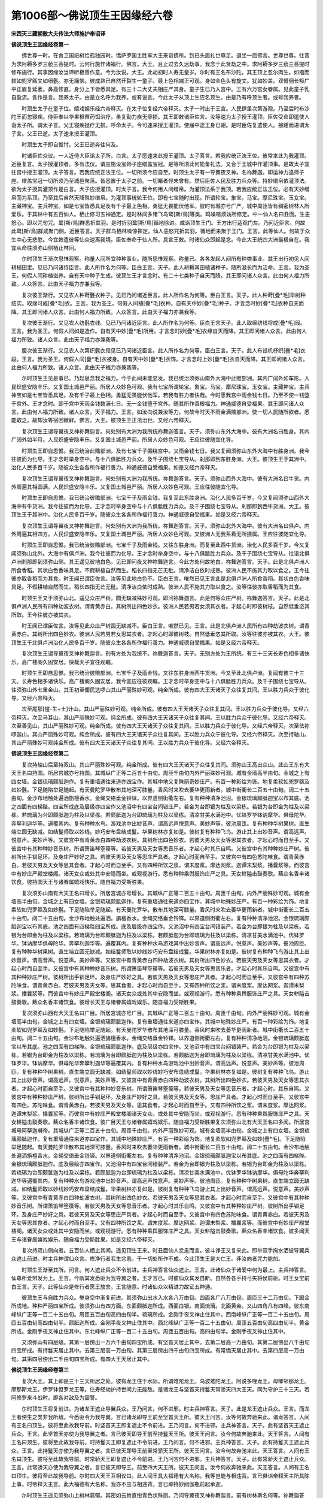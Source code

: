 第1006部～佛说顶生王因缘经六卷
==================================

**宋西天三藏朝散大夫传法大师施护奉诏译**

**佛说顶生王因缘经卷第一**


　　佛世尊一时。在舍卫国祇树给孤独园时。憍萨罗国主胜军大王来诣佛所。到已头面礼世尊足。退坐一面佛言。世尊世尊。往昔为求阿耨多罗三藐三菩提时。云何行施作诸福行。佛言。大王。且止过去久远劫事。我念于此贤劫之中。求阿耨多罗三藐三菩提时修布施行。其事因缘汝当谛听极善作意。今为汝说。大王。此劫初时人寿无量岁。尔时有王名布沙陀。其王顶上忽尔肉生。如疱而软如兜罗緜又如细氎。亦无痛恼。彼成熟已自然开裂生一童子。最上色相端正可观。身如金色头有旋文。犹如妙盖。双臂佣长额广平正眉复延袤。鼻高修直。身分上下皆悉具足。有三十二大丈夫相庄严其身。童子生已乃入宫中。王有六万宫女眷属。见此童子乳自盈流。各作是言。我养太子。由是立名呼为我养。或有说言。今此太子从顶上生应名顶生。由是乃有呼顶生者。或号我养者。

　　时顶生太子在童子位。嬉戏娱乐经六帝释灭。在太子位复经六帝释灭。太子一时出于王宫。人民肆里次第游观。乃至后时布沙陀王而忽寝疾。侍臣奉以华果根苗药饵治疗。虽复勤力疾无瘳损。其王即敕诸臣佐言。汝等速为太子授王灌顶。臣佐受命即遣使人诣太子所。谓太子言。父王寝疾拯疗无损。呼命太子。今可速来授王灌顶。使届中途王身已谢。是时臣佐复遣使人。接踵而进谓太子言。父王已逝。太子速来授王灌顶。

　　时顶生太子即自惟忖。父王已逝奔往何及。

　　时诸臣佐众议。一人近侍大臣诣太子所。白言。太子愿速来此授王灌顶。太子答言。若我应统正法王位。彼常来此为我灌顶。近臣复言。太子授灌顶者。多有法仪。谓应施设宝师子座缯盖宝冠。是等所须此何能备礼法。又合于王城中作灌顶事。是故太子宜往宫中授王灌顶。太子答言。若我应统正法王位。一切所须今应自至。时顶生太子有一导翼夜叉神。名祢舞迦。即运神力追师子座。缯盖宝冠一切所须乃至城邑聚落。皆悉置于太子之前。一切睹者怪未曾有。然后臣佐人民及胜力兵众等。持妙缯帛依灌顶法。欲为太子授其灌顶作是白言。大子应授灌顶。时太子言。我今何用人间缯帛。为灌顶法系于我顶。若我应统正法王位。必有天妙缯帛而为系顶。乃至其后自然天降殊妙缯帛。为灌顶事统轮王位。即有七宝随时出现。所谓轮宝。象宝。马宝。摩尼珠宝。玉女宝。主藏神宝。主兵神宝。如是七宝皆悉具足及有千子最上色相。勇猛无畏能伏他军。彼时有城亦号广严。城中周匝皆有稠密树林人所爱乐。于其林中有五百仙人。栖止修习五神通定。是时林间多诸飞鸟鹭[斯/鳥]等类。鸣噪喧烦妨所修定。中一仙人名曰丑面。生恚怒心。即以咒句咒。鹭[斯/鳥]群悉折其羽。是时折羽鹭[斯/鳥]循地徐进。咸诣顶生王门。王方出行适观门左。乃问近臣言。何故此鹭[斯/鳥]群咸聚门侧。近臣答言。天子群鸟栖林噪惊禅定。仙人恚怒咒折其羽。循地而来聚于王门。王言。此等仙人。何故于众生中心无悲愍。今宜敕遣彼等仙众速离我境。臣佐奉命于仙人所。具宣王敕。时诸仙众即起是念。今此大王统四大洲最极自在。我宜从命往须弥山侧栖止林间。

　　尔时顶生王渐次思惟观察。称量人间所宜种种事业。随所思惟观察。称量已。各各发起人间所有种类事业。其王出行初见人间耕植田里。见已乃问诸侍臣言。此人所作名为何等。臣白王言。天子。此人耕耨其田植诸种子。随所滋长而为活命。王言。我为圣王。何假人间耕植滋养。自有天中种子生成。彼顶生王才言念时。有二十七类种子自天而降。其王即问诸人众言。此由何人福力所致。人众答言。此由天子福力亦兼我等。

　　复次彼王渐行。又见农人种莳氎衣种子。见已乃问诸近臣言。此人所作名为何等。臣白王言。天子。此人种莳[疊*毛]华树种结实。取绵可成[疊*毛]衣。王言。我为圣王。何假人间植[疊*毛]衣种。自有天中妙[疊*毛]种子。才言念时妙[疊*毛]衣种自天而降。其王即问诸人众言。此由何人福力所致。人众答言。此由天子福力亦兼我等。

　　复次彼王渐行。又见农人纺氎衣线。见已乃问诸近臣言。此人所作名为何等。臣白王言天子。此人取绵纺线将成[疊*毛]叚。王言。我为圣王。何假人间如是造作。自有天中妙[疊*毛]所用。才言念时妙[疊*毛]衣缘自天而降。其王即问诸人众言。此由何人福力所致。诸人众言。此由天子福力亦兼我等。

　　腹次彼王渐行。又见农人次第织氎衣段见已乃问诸近臣言。此人所作名为何等。臣白王言。天子。此人布设机杼织[疊*毛]衣段。王言。我为圣王。何假人间[疊*毛]衣被身。自有天中妙[疊*毛]衣饰。才言念时上妙[疊*毛]衣自天而降。其王即问诸人众言。此由何人福力所致。诸人众言。此由天子福力亦兼我等。

　　尔时顶生王见是事已。乃起思念我之福力。今于此间未能显发。我已统治须弥山南外大海中此赡部洲。其内广阔外如车形。人民炽盛安隐丰乐。又复国土城邑严丽。所居人众妙色可观。我有七宝所谓轮宝。象宝。马宝。摩尼珠宝。玉女宝。主藏神宝。主兵神宝如是七宝皆悉具足。及有千子最上色相。勇猛无畏能伏他军。若我有胜力者快哉。今时愿我宫中雨金钱七日。乃至不使一钱堕于宫外。王才念时。即于宫中天雨金钱数满七日。无一金钱堕于宫外。随其所作善根福力。神通威德自受福果。其王即问诸人众言。此由何人福力所致。诸人众言。天子福力。王言。如汝向说兼汝等力。何故今时天不雨金满赡部洲。使一切人民随所欲者。悉能取之。故知汝等宿因微鲜。佛言。大王。彼顶生王正法治世。又经六帝释灭。

　　复次顶生王谓导翼夜叉神祢舞迦言。何处别有大洲为我所统祢舞迦答言。天子。须弥山东外大海中。彼有大洲名曰胜身。其内广阔外如半月。人民炽盛安隐丰乐。又复国土城邑严丽。所居人众妙色可观。王应往彼随宜化导。

　　时顶生王即自思惟。我已统治此赡部洲。及有七宝千子围绕宫中。又雨金钱七日。我又复闻须弥山东外大海中有胜身洲。我今往彼而为化导。王才念时举身空中。与十八俱胝胜力兵众。及千子围绕七宝导从。刹那即到东胜身洲。大王。彼顶生王于其洲中。治化人民多百千岁。随彼众生各各所作福行善力。神通威德自受福果。如是又经六帝释灭。

　　复次顶生王谓导翼夜叉神祢舞迦言。何处别有大洲为我所统。祢舞迦答言。天子。须弥山西外大海中。彼有大洲名曰牛货。内外周遍其相圆满。人民炽盛安隐丰乐。又复国土城邑严丽。所居人众妙色可观。王应往彼随宜化导。

　　时顶生王即自思惟。我已统治彼赡部洲。七宝千子及雨金钱。我复至此东胜身洲。治化人民多百千岁。今又复闻须弥山西外大海中有牛货洲。我今往彼而为化导。王才念时举身空中与十八俱胝胜力兵众。及千子围绕七宝导从。刹那即到西牛货洲。大王。彼顶生王于其洲中。治化人民多百千岁。随彼众生各各所作福行善力。神通威德自受福果。如是又经六帝释灭。

　　复次顶生王谓导翼夜叉神祢舞迦言。何处别有大洲为我所统。祢舞迦答言。天子。须弥山北外大海中。彼有大洲名曰俱卢。内外周遍其相四方。人民炽盛安隐丰乐。又复国土城邑严丽。所居人众妙色可观。又彼洲人无我系着无所摄属。王应往彼随宜化导。

　　时顶生王即自思惟。我已统治彼赡部洲。七宝千子及雨金钱。又往东胜身洲。而复至此西牛货洲。治化人民多百千岁。今又复闻须弥山北外。大海中有俱卢洲。我今往彼而为化导。王才念时举身空中。与十八俱胝胜力兵众。及千子围绕七宝导从。往诣北俱卢洲刹那即到须弥山侧。其王遥见彼地白色。见已即问夜叉神祢舞迦言。今此方处何故地白。祢舞迦答言。天子。此是北俱卢洲人所食香稻。其状白色香味具足。不假耕植自然而生。稻长四指无芒无秕。清净洁白依时成熟。彼洲人民不施其力取以食之。王今往彼亦取香稻而为其食。时王闻已谓臣佐言。汝等见此地白色不。臣白王言。唯然已见王言此是北俱卢洲人所食香稻。其状白色香味具足。不假耕植自然而生。稻长四指无芒无秕。清净洁白依时成熟。彼洲人民不施其力取以食之。汝等往彼亦取香稻而为其食。

　　时顶生王又于须弥山北。遥见众庄严树。圆无缺减殊妙可观。即问祢舞迦言。此是何等众庄严树。祢舞迦答言。天子。此是北俱卢洲人民所有四种劫波衣树。谓青黄赤白。其树所出四色妙衣。彼洲人民若男若女须其衣者。才起心时即彼树枝。自然低垂恣其所取。王今往彼亦被其衣。

　　时王闻已谓臣佐言。汝等见此众庄严树圆无缺减不。臣白王言。唯然已见。王言。此是北俱卢洲人民所有四种劫波衣树。谓青黄赤白。其树所出四色妙衣。彼洲人民若男若女思其衣者。才起心时即彼树枝。自然低垂恣其所取。汝等往彼亦被其衣。大王。彼顶生王于北俱卢洲治化人民多百千岁。随彼众生各各所作福行善力。神通威德自受福果。如是又经六帝释灭。

　　复次顶生王谓导翼夜叉神祢舞迦言。别有方处为我统不。祢舞迦答言。天子。无别方处为王所统。有三十三天长寿色相多诸快乐。高广楼阁久固安居。快哉天子宜往观瞩。

　　时顶生王即自思惟。我已统治彼赡部洲。七宝千子及雨金钱。又往东胜身洲西牛货洲。今又至此北俱卢洲。复闻有彼三十三天。长寿色相多诸快乐。高广楼阁久固安居。我今宜应往彼观瞩。王才念时举身空中与十八俱胝胜力兵众。及千子围绕七宝导从。往须弥山外七重金山。其王初至儞民达啰山其山严丽殊妙可观。纯金所成。彼有四大王天诸天子众往复其间。王以胜力兵众于彼化导。又经六帝释灭。

　　次至尾那[惺-生+土]计山。其山严丽殊妙可观。纯金所成。彼有四大王天诸天子众往复其间。王以胜力兵众于彼化导。又经六帝释灭。次至马耳山。其山严丽殊妙可观。纯金所成。彼有四大王天诸天子众往复其间。王以胜力兵众于彼化导。又经六帝释灭。次至善见山。其山严丽殊妙可观。纯金所成。彼有四大王天诸天子众往复其间。王以胜力兵众于彼化导。又经六帝释灭。次至佉祢啰迦山。其山严丽殊妙可观。纯金所成。彼有四大王天诸天子众往复其间。王以胜力兵众于彼化导。又经六帝释灭。次至持轴山。其山严丽殊妙可观纯金所成。彼有四大王天诸天子众往复其间。王以胜力兵众于彼化导。又经六帝释灭。

**佛说顶生王因缘经卷第二**


　　复次持轴山后至持双山。其山严丽殊妙可观。纯金所成。彼有四大王天诸天子众往复其间。须弥山王高出众山。此山王东有大天王名曰持国。所居宫城亦号持国。其城纵广正等二百五十由旬。周匝千由旬内外严丽殊妙可观。城有金墙高半由旬。金城之上有四女墙。金银琉璃颇胝迦作。复有重墙通往来道亦四宝作。其城中地又复殊丽奇妙庄严。有百一种彩绘为饰。地复柔软如兜罗緜及如妙氎。下足随陷举足随起。有天曼陀罗华散布其地深可膝量。香风时来吹去萎华更雨新者。城中街衢长二百五十由旬。阔二十五由旬。金沙布地触处遍洒旃檀香水。金绳交络垂金铃铎。以界道侧街衢左右。复有种种清净池沼。金银琉璃颇胝迦宝以布其底。池之四面有四梯陛。四宝所成底及层级亦四宝作又池沼中有四宝台间错庄严。若金为台即银为柱及以梁栋。若银为台即金为柱及以梁栋。若琉璃为台即颇胝迦为柱及以梁栋。若颇胝迦为台即琉璃为柱及以梁栋。清凉甘美水满池中。优钵罗华钵讷摩华。俱母陀华。奔拏利迦华等。遍覆其内。复有种种水鸟。游戏池中出妙音声。谓高远声悦意声。美妙声等。彼池周匝。复有种种华树果树。直生端立圆无缺减。如结鬘师取以妙线。妙巧安布盘结成鬘。华果树林亦复如是。彼树复有种种飞鸟。游止其上出妙音声。谓高远声。悦意声。美妙声等。又彼宫中有青黄赤白四种劫波衣树。其树所出四色妙衣。若彼天男及天女等思其衣者。才起心时而自至手。又彼宫中有其种种妙音乐树。所谓箫笛琴箜篌等。若彼天男及天女等思音乐者。才起心时其乐自鸣。又彼宫中有其种种妙庄严树。彼树所出手钏足环。及身庄严妙好之具。若彼天男及天女等思庄严具者。才起心时而自至手。又彼宫中有四色苏陀味食。谓青黄赤白。若彼天男及天女等思其食者。才起心时而自至手。又有四种所饮之浆。谓末度浆。摩达网浆。迦谭末梨浆。播曩浆等。而彼宫中有妙庄严殿堂楼阁。诸天女众或处其中安隐而坐。或观视游行。悉有种种乘舆服饰庄严之具。天女軿隘击鼓奏歌。爇众名香丰诸饮食。彼持国天王与诸眷属嬉戏快乐。随自福力受斯胜果。

　　复次须弥山南有大天王名曰增长。所居宫城亦号增长。其城纵广正等二百五十由旬。周匝千由旬。内外严丽殊妙可观。城有金墙高半由旬。金城之上有四女墙。金银琉璃颇胝迦作。复有重墙通往来道亦四宝作。其城中地殊妙庄严。有百一种彩绘为饰。地复柔软如兜罗緜及如妙氎。下足随陷举足随起。有天曼陀罗华。散布其地深可膝量。香风时来吹去萎华更雨新者。城中街衢长二百五十由旬。阔二十五由旬。金沙布地触处遍洒。旃檀香水。金绳交络垂金铃铎。以界道侧街衢左右。复有种种清净池沼。金银琉璃颇胝迦宝以布其底。池之四面有四梯陛四宝所成。底及层级亦四宝作。又池沼中有四宝台间错装严。若金为台即银为柱及以梁栋。若银为台即金为柱及以梁栋。若琉璃为台即颇胝迦为柱及以梁栋。若颇胝迦为台即琉璃为柱及以梁栋。清凉甘美水满池中。优钵罗华。钵讷摩华俱母陀华。奔拏利迦华等。遍覆其内。复有种种水鸟游戏其中出妙音声。谓高远声。悦意声。美妙声等。彼池周匝。复有种种华树果树。直生端立圆无缺减。如结鬘师取以妙线妙巧安布盘结成鬘。华果树林亦复如是。彼树复有种种飞鸟游止其上出妙音声。谓高音声。悦意声。美妙声等。又彼宫中有青黄赤白四种劫波衣树。其树所出四色妙衣。若彼天男及天女等思其衣者。才起心时而自至手。又彼宫中有其种种妙音乐树。所谓箫笛琴箜篌等。若彼天男及天女等思音乐者。才起心时其乐自鸣。又彼宫中有其种种妙庄严树。彼树所出手钏足环。及身庄严妙好之具。若彼天男及天女等思庄严具者。才起心时而自至手。又彼宫中有四种苏陀味食。谓青黄赤白。若彼天男及天女等。思其食者。才起心时而自至手。又有四种所饮之浆。谓末度浆。摩达网浆。迦谭末梨浆。播曩浆等。而彼宫中有妙庄严殿堂楼阁。诸天女众或处其中安隐而坐。或观视游行。悉有种种乘舆服饰庄严之具。天女軿隘击鼓奏歌。爇众名香丰诸饮食。彼增长天王与诸眷属嬉戏娱乐。随自福力受斯胜果。

　　复次须弥山西有大天王名曰广目。所居宫城亦号广目。其城纵广正等二百五十由旬。周匝千由旬。内外严丽殊妙可观。城有金墙高半由旬。金城之上有四女墙。金银琉璃颇胝迦作。复有重墙通往来道亦四宝作。其城中地殊妙庄严。有百一种彩绘为饰。地复柔软如兜罗緜及如妙氎。下足随陷举足随起。有天曼陀罗华散布其地深可膝量。香风时来吹去萎华更雨新者。城中街衢长二百五十由旬。阔二十五由旬。金沙布地触处遍洒旃檀香水。金绳交络垂金铃铎。以界道侧街衢左右。复有种种清净地沼。金银琉璃颇胝迦宝以布其底。池之四面有四梯陛。金银琉璃颇胝迦作。底及层级亦四宝作。又池沼中有四宝台间错装严。若金为台即银为柱及以梁栋。若银为台即金为柱及以梁栋。若琉璃为台即颇胝迦为柱及以梁栋。若颇胝迦为台即琉璃为柱及以梁栋。清凉甘美水满池中。优钵罗华。钵讷摩华。俱母陀华奔拏利迦华等遍覆其内。复有种种水鸟游戏池中出妙音声。谓高远声。悦意声。美妙声等。彼池周匝。复有种种华树果树。直生端立圆无缺减。如结鬘师取以妙线妙巧安布盘结成鬘。华果树林亦复如是。彼树复有种种飞鸟。游止其上出妙音声。谓高远声。悦意声。美妙声等。又彼宫中有青黄赤白四种劫波衣树。其树所出四色妙衣。若彼天男及天女等思其衣者。才起心时而自至手。又彼宫中有其种种妙音乐树。所谓箫笛琴箜篌等。若彼天男及天女等思音乐者。才起心时。其乐自鸣。又彼宫中有种种妙庄严树。彼树所出手钏足环。及身庄严妙好之具。若彼天男及天女等。思庄严具者。才起心时而自至手。又彼宫中有四色。苏陀味食。谓青黄赤白。若彼天男及天女等。思其食者。才起心时而自至手。又有四种所饮之浆。谓末度浆。摩达网浆。迦谭末梨浆。播曩浆等。而彼宫中有妙庄严殿堂楼阁诸天女众。或处其中安隐而坐。或观视游行。悉有种种乘舆服饰庄严之具。天女軿隘击鼓奏歌。爇众名香丰诸饮食。彼广目天王与诸眷属嬉戏娱乐。随自福力受斯胜果复次须弥山北有大天王名曰多闻。所居宫城号阿拏迦嚩帝。其城纵广正等二百五十由旬。周匝千由旬。内外严丽殊妙可观。城有金墙高半由旬。金城之上有四女墙。金银琉璃颇胝迦作。复有重墙通往来道亦四宝作。其城中地殊妙庄严。有百一种彩绘为饰。地复柔软如兜罗緜及如妙[疊*毛]。下足随陷举足随起。有天曼陀罗华散布其地深可膝量。香风时来吹去萎华更雨新者。城中街衢长二百五十由旬。阔二十五由旬。金沙布地触处遍洒旃檀香水。金绳交络垂金铃铎。以界道侧街衢左右。复有种种清净池沼。金银琉璃颇胝迦宝以布其底。池之四面有四梯陛。金银琉璃颇胝迦作。底及层级亦四宝作。又池沼中有四宝台间错装严。若金为台即银为柱及以梁栋。若银为台即金为柱及以梁栋。若琉璃为台即颇胝迦为柱及以梁栋。若颇胝迦为台即琉璃为柱及以梁栋。清凉甘美水满池中。优钵罗华钵讷摩华。俱母陀华奔拏利迦华等遍覆其内。复有种种水鸟游戏池中出妙音声。谓高远声悦意声。美妙声等。彼池周匝。复有种种华树果树。直生端立圆无缺减。如结鬘师取以妙线妙巧安布盘结成鬘。华果树林亦复如是。彼树复有种种飞鸟游止其上出妙音声。谓高远声。悦意声。美妙声等。又彼宫中有青黄赤白四种劫波衣树。其树所出四色妙衣。若彼天男及天女等思其衣者。才起心时而自至手。又彼宫中有其种种妙音乐树。所谓箫笛琴箜篌等。若彼天男及天女等思音乐者。才起心时其乐自鸣。又彼宫中有其种种妙庄严树。彼树所出手钏足环。及身庄严妙好之具。若彼天男及天女等思庄严具者。才起心时而自至手。又彼宫中有四色苏陀味食。谓青黄赤白。若彼天男及天女等思其食者。才起心时而自至手。又有四种所饮之浆。谓末度浆。摩达网浆。迦谭末梨浆。播曩浆等。而彼宫中有妙庄严殿堂楼阁。诸天女众或处其中安隐而坐。或观视游行。悉有种种乘舆服饰庄严之具。天女軿隘击鼓奏歌。爇众名香丰诸饮食。彼多闻天王与诸眷属嬉戏娱乐。随自福力受斯胜果。如是又经六帝释灭。

　　复次持双山侧向者。五百仙人栖止其间。遥见顶生王来。时丑面仙人忿恚而言。彼斗诤王又复来此。即举双手掬水洒彼导翼兵众遮止前进。时主兵神谓仙众言。修净行者若生忿恚。于一切处所作不成。今此顶生王是大仁王。非汝向者咒力能加。

　　时顶生王渐至其所。问言。何人遮止兵众不令前进。主兵神答言仙众遮止。王言。此诸仙众于诸爱中何为最上。主兵神答言。仙尊所爱辫发为上。王言。今断其发悉驱为我导翼之者。王才言已。时彼仙众其发自断。自然各各手持弓矢将侯前驱。时王女宝前白王言。天子。此等仙众是修行者愿王放舍。王言随意。时诸仙众以精进力故证五神通。

　　彼顶生王与自胜力兵众。举身空中渐复前进。其须弥山出水入水各八万由旬。四面各广八万由旬。周匝三十二万由旬。下踞金所成地。种种严丽四宝所成。彼须弥山有四方面。东面颇胝迦所成。西面白银。南面琉璃。北面黄金。又山四角凡有四峰。彼东南峰纵广正等一百二十五由旬。周匝五百由旬高四由旬半。琉璃所成。金刚手夜叉神止住其中。西南峰纵广正等一百二十五由旬。周匝五百由旬高四由旬半。颇胝迦所成。金刚手夜叉神止住其中。西北峰纵广正等一百二十五由旬。周匝五百由旬高四由旬半。黄金所成。金刚手夜叉神止住其中。东北峰纵广正等一百二十五由旬。周匝五百由旬。高四由旬半。金刚手夜叉神止住其中。

　　又须弥山有四层级。其第一层傍出一万六千由旬四宝所成。有坚首天居止其中。去第二层高一万由旬。其第二层傍出八千由旬四宝所成。有持鬘天居止其中。去第三层高一万由旬。其第三层傍出四千由旬四宝所成。有常憍天居止其中。去第四层高一万由旬。其第四层傍出二千由旬四宝所成。有四大王天居止其中。

**佛说顶生王因缘经卷第三**


　　复次大王。其上即是三十三天所居之处。彼有龙王住于水际。所谓难陀龙王。乌波难陀龙王。阿说多哩龙王。母唧邻那龙王。摩那斯龙王。伊罗钵怛罗龙王等。住寿经劫护持世间力无能敌。是诸龙王与坚首天持鬘天常骄天四大王天。同为守护三十三天。若阿修罗来斗战时。即各对敌及为震警。

　　尔时顶生王将复前进。为诸龙王遮止导翼兵众。王乃问言。何不进邪。时主兵神答言。天子。此是龙王遮止兵众。王言。而龙王者傍生之类非我所敌。今悉驱令为我导翼。言已诸龙即导王前至坚首天王所。彼天王问言。汝等何故奔驰来此。诸龙答言。人间有王名曰顶生。彼将至此故我导前。时坚首天王即复遮止不令前进。王乃问言。何不进邪。主兵神答言。天子。此有坚首天王遮止兵众。王言。此坚首天亦使为我导翼之者。言已彼天即导王前至持鬘天王所。彼天王问言。汝今何故奔驰来此。天王答言。人间有王名曰顶生。彼将至此故我导前。时持鬘天王即复遮止不令前进。王乃问言。何不进邪。主兵神答言。天子。此有持鬘天王遮止兵众。王言。此持鬘天亦使为我导翼之者。言已彼天即导王前至常骄天王所。彼天王问言。汝今何故奔驰来此。天王答言。人间有王名曰顶生。彼将至此故我导前。时常骄天王即复遮止不令前进。王乃问言何不进邪。主兵神答言。天子。此有常骄天王遮止兵众。王言。此常骄天亦使为我导翼之者。言已彼天即导王。前至四大天王所。彼天王问言。汝今何故奔驰来此。天王答言。人间有王名曰顶生。彼将至此故我导前。尔时四大天王互相议曰。此人间王具大福德有大名称。我等岂能与相违背。言已俱诣帝释天主所具陈上事。时帝释天主言。此大福德有大名称。我亦不应与相违背。言已即持妙阏伽瓶前起承迎。

　　尔时顶生王遥见须弥山上树林蓊郁。其密如云耸直绀青色状殊丽。乃问导翼夜叉神祢舞迦言。前有树林斯名何等。祢舞迦答言。天子。此是三十三天中。波利质多罗树及俱毗陀罗树等。彼诸天众夏四月中。于其树下五欲娱乐嬉戏自在。天子。今时往彼亦受斯乐。时王闻已谓诸臣佐言。汝等前见树林如云绀青不。臣佐答言。唯然已见。王言。此是三十三天中。波利质多罗树及俱毗陀罗树等。彼诸天众夏四月中。于其树下五欲娱乐嬉戏自在。汝等往彼亦受斯乐。时顶生王又复前进。见须弥山上白云高起聚若山峰。复问祢舞迦言。前有白云聚若高峰斯名何等。祢舞迦答言。天子。此是三十三天中善法之堂。彼天子众与四大天王常共集会。思惟观察称量世间。若天若人诸所有事。天子。今时宜应往彼。其王闻已谓诸臣佐言。汝等前见白云高起聚若山峰不。臣佐答言。唯然已见。王言。此是三十三天中善法之堂。彼天子众与四大天王常共集会。思惟观察称量世间。若天若人诸所有事。汝等今时宜应往彼。

　　复次须弥山上三十三天中有善见城。其城纵广正等二千五百由旬。周匝十千由旬。有七重城。彼一一城高一由旬半。纯金所成。金城之上一一复有四种女墙。金银琉璃颇胝迦成。复有重墙通往来道。亦四宝成。彼城中地有百一种采绘严饰。又复柔软如兜罗緜及如妙氎。下足随陷举足随起。有天曼陀罗华散布其地。深可膝量。香风时来吹去萎华更雨新者。彼善见城有一千一门。其一一门长二由旬半。阔半由旬。皆以牛头旃檀香木所成。彼一一门金银琉璃颇胝迦宝间错庄严。状如星象及半月相。又一一门各有五百青衣夜叉。身被甲胄而作守卫。又能护持三十三天。诸天子众作诸善利。城中街衢长二百五十由旬。阔十二由旬。种种庄严金沙布地。触处遍洒旃檀香水。金绳交络垂金铃铎。以界道侧街衢左右。复有种种清净池沼。金银琉璃颇胝迦等以布其底。池之四面有四梯陛。金银琉璃颇胝迦成。彼池沼中有四宝台。金银琉璃颇胝迦等间错庄严。若金为台即银为柱及以梁栋。若银为台即金为柱及以梁栋。若琉璃为台即颇胝迦为柱及以梁栋。若颇胝迦为台即琉璃为柱及以梁栋。清凉甘美水满池中。优钵罗华钵讷摩华。俱母陀华奔拏利迦华等遍覆其内。复有种种水鸟游戏池中出妙音声。谓高远声。悦意声。美妙声等。复有种种华树果树。直生端立圆无缺减。如结鬘师取以妙线妙巧安布盘结成鬘。华果树林亦复如是。彼树复有种种飞鸟。游止其上出妙音声。又彼城中有青黄赤白四色劫波衣树。其树所出四色妙衣。若彼天男及天女等思其衣者。才起心时而自至手。又有种种妙音乐树。所谓箫笛琴箜篌等。若彼天男及天女等思音乐者。才起心时其乐自鸣。又有种种妙庄严树。彼树所出手钏足环。及身庄严妙好之具。若彼天男及天女等。思庄严具者。才起心时而自至手。又有四色苏陀味食。谓青黄赤白。若彼天男及天女等思其食者。才起心时而自至手。又有四种所饮之浆。谓末度浆。摩达网浆。迦谭末梨浆。播曩浆等。复有种种殊妙庄严殿堂楼阁。诸天女众或处其中安隐而坐。或观视游行。悉有种种舆辇服用庄严之具。天女骈隘击鼓奏歌。爇众名香丰诸饮食。而彼天众与诸眷属嬉戏娱乐。随自福力受斯胜果。

　　复次善见城东二十由旬。有园名宝车。纵广正等二百五十由旬。周匝千由旬。内外严丽殊妙可观。园有金墙高半由旬。金墙之上有四女墙。金银琉璃颇胝迦成。复有重墙通往来道亦四宝作。其园中地有百一种采绘严饰。又复柔软如兜罗緜及如妙氎。下足随陷举足随起。有天曼陀罗华散布其地深可膝量。香风时来吹去萎华更雨新者。宝车园中有大池沼。纵广正等五十由旬。周匝二百由旬。金银琉璃颇胝迦等以布其底。池之四面有四梯陛。金银琉璃颇胝迦成。彼池沼中有四宝台。金银琉璃颇胝迦等间错庄严。若金为台即银为柱及以梁栋。若银为台即金为柱及以梁栋。若琉璃为台即颇胝迦为柱及以梁栋。若颇胝迦为台即琉璃为柱及以梁栋。清凉甘美水满池中。优钵罗华钵讷摩华。俱母陀华奔拏利迦华等遍覆其内。复有种种水鸟游戏池中出妙音声。谓高远声。悦意声。美妙声等。复有种种华树果树。直生端立圆无缺减。如结鬘师取以妙线妙巧安布盘结成鬘。华果树林亦复如是。彼树复有种种飞鸟。游止其上出妙音声。触处皆有青黄赤白四色劫波衣树。其树所出四色妙衣。又有种种妙音乐树。所谓箫笛琴箜篌等。又有种种妙庄严树。彼树所出手钏足环。及身庄严妙好之具。又有四色苏陀味食。谓青黄赤白。若彼天男及天女等随所思者。才起心时而皆自至。又有四种所饮之浆。谓末度浆。摩达网浆。迦谭末梨浆。播曩浆等。复有种种殊妙庄严殿堂楼阁。诸天女众。或处其中安隐而坐。或观视游行。悉有种种舆辇服用庄严之具。天女骈隘击鼓奏歌。爇众名香丰诸饮食。而彼天众与诸眷属嬉戏娱乐。随自福力受斯胜果。园中道路长二十由旬阔半由旬。清净严饰金沙布地。触处遍洒旃檀香水。金绳交络垂金铃铎。道路左右亦有种种华果树林。飞鸟游戏出妙音声。亦有四色劫波衣树及音乐树庄严树等。复有四种庄严舆辇。谓象乘。马乘。车乘。宝舆。若彼天男及天女等。思其乘驭往游戏者。才起心时随思即至。乘已游行受诸快乐。此园何故名为宝车。谓此园中所有池沼华果树林衣服严具及天女等。皆以众宝所庄严故。又有宝车诸天子众乘驭游戏。以是缘故名宝车园。复次宝车园东二十由旬。有宝严地纵广正等二百五十由旬。周匝千由旬。有百一种采绘严饰清净柔软。其地中间有四宝台间错庄严。天曼陀罗华散布其地。道路长二十由旬。阔半由旬清净严饰。华果树林衣服音乐庄严等树一一具足。亦有舆辇随思即至受诸快乐。彼有天仙修习梵行。复次善见城南二十由旬。有园名粗坚。纵广正等二百五十由旬。周匝千由旬。内外严丽殊妙可观。园有金墙高一由旬。金墙之上有四女墙。金银琉璃颇胝迦成。复有重墙通往来道亦四宝作。其园中地有百一种采绘严饰。又复柔软如兜罗緜及如妙[疊*毛]。下足随陷举足随起。有天曼陀罗华散布其地深可膝量。香风时来吹去萎华更雨新者。粗坚园中有大池沼。纵广正等五十由旬。周匝二百由旬。金银琉璃颇胝迦等以布其底。池之四面有四梯陛。金银琉璃颇胝迦成。彼池沼中有四宝台。金银琉璃颇胝迦等间错庄严。若金为台即银为柱及以梁栋。若银为台即金为柱及以梁栋。若琉璃为台即颇胝迦为柱及以梁栋。若颇胝迦为台即琉璃为柱及以梁栋清凉甘美水满池中。优钵罗华钵讷摩华。俱母陀华奔拏利迦华等遍覆其内。复有种种水鸟游戏池中出妙音声。谓高远声。悦意声。美妙声等。复有种种华树果树。直生端立圆无缺减。如结鬘师取以妙线妙巧安布盘结成鬘。华果树林亦复如是。彼树复有种种飞鸟。游止其上出妙音声。触处皆有青黄赤白四色劫波衣树。其树所出四色妙衣。又有种种妙音乐树。所谓箫笛琴箜篌等。又有种种妙庄严树。彼树所出手钏足环。及身庄严妙好之具。又有四色苏陀味食。谓青黄赤白。若彼天男及天女等随所思者。才起心时而皆自至。又有四种所饮之浆。谓末度浆。摩达网浆。迦谭末梨浆。播曩浆等。复有种种殊妙庄严殿堂楼阁。诸天女等或处其中安隐而坐。或观视游行。悉有种种舆辇服用庄严之具。天女骈隘击鼓奏歌。爇众名香丰诸饮食。而彼天众与诸眷属嬉戏娱乐。随自福力受斯胜果。园中道路长二十由旬。阔半由旬。清净严饰金沙布地。触处遍洒旃檀香水。金绳交络垂金铃铎。道路左右亦有种种华果树林。飞鸟游戏出妙音声。亦有四色劫波衣树及音乐树庄严树等。复有四种庄严舆辇。谓象乘。马乘。车乘。宝舆。若彼天男及天女等。思其乘驭往游戏者。才起心时随思即至。乘已游行受诸快乐。此园何故名为粗坚。谓此园中所有池沼华果树林衣服严具及天女等悉粗坚故。又此园中诸天子众。若身若心皆悉粗猛而好斗战。由是缘故名粗坚园。

**佛说顶生王因缘经卷第四**


　　复次粗坚园南二十由旬有粗坚地。纵广正等二百五十由旬。周匝千由旬。有百一种采绘严饰清净柔软。其地中间有四宝台间错庄严。天曼陀罗华散布其地。道路长二十由旬。阔半由旬清净严饰。华果树林衣服音乐庄严等树一一具足。亦有舆辇随思即至受诸快乐。彼有天仙修习梵行。复次善见城西二十由旬。有园名杂种。纵广正等二百五十由旬。周匝千由旬。内外严丽殊妙可观。园有金墙高一由旬。金墙之上有四女墙。金银琉璃颇胝迦成。复有重墙通往来道亦四宝作。其园中地有百一种采绘严饰。又复柔软如兜罗緜及如妙氎。下足随陷举足随起。有天曼陀罗华散布其地深可膝量。香风时来吹去萎华更雨新者。杂种园中有大池沼。纵广正等五十由旬。周匝二百由旬。金银琉璃颇胝迦等以布其底。池之四面有四梯陛。金银琉璃颇胝迦成。彼池沼中有四宝台。金银琉璃颇胝迦等间错庄严。若金为台即银为柱及以梁栋。若银为台即金为柱及以梁栋。若琉璃为台即颇胝迦为柱及以梁栋。若颇胝迦为台即琉璃为柱及以梁栋。清凉甘美水满池中。优钵罗华钵讷摩华。俱母陀华奔拏利迦华等遍覆其内。复有种种水鸟游戏池中出妙音声。谓高远声。悦意声。美妙声等。复有种种华树果树。直生端立圆无缺减。如结鬘师取以妙线妙巧安布盘结成鬘。华果树林亦复如是。彼树复有种种飞鸟游。止其上。出妙音声。触处皆有青黄赤白四色劫波衣树。其树所出四色妙衣。又有种种妙音乐树。所谓箫笛琴箜篌等。又有种种妙庄严树。彼树所出手钏足环。及身庄严妙好之具。又有四色苏陀味食。谓青黄赤白。若彼天男及天女等随所思者。才起心时而皆自至。又有四种所饮之浆。谓末度浆。摩达网浆。迦谭末梨浆。播曩浆等。复有种种殊妙庄严殿堂楼阁。诸天女等或处其中安隐而坐。或观视游行。悉有种种舆辇服用庄严之具。天女骈隘击鼓奏歌。爇众名香丰诸饮食。而彼天众与诸眷属嬉戏娱乐。随自福力受斯胜果。园中道路长二十由旬。阔半由旬。清净严饰金沙布地。触处遍洒旃檀香水。金绳交络垂金铃铎。道路左右亦有种种华果树林。飞鸟游戏出妙音声。亦有四色劫波衣树及音乐树庄严树等。复有四种庄严舆辇谓象乘。马乘。车乘。宝舆。若彼天男及天女等。思其乘驭往游戏者。才起心时随思即至。乘已游行受诸快乐。此园何故名为杂种。谓此园中所有池沼华果树林。衣服严具及天女等种种杂故。又此园中诸天子众。以杂种类嬉戏娱乐。由是缘故名杂种园。复次杂种园西二十由旬。有杂种地纵广正等二百五十由旬。周匝千由旬。有百一种采绘严饰清净柔软。其地中间有四宝台间错庄严。天曼陀罗华散布其地。道路长二十由旬。阔半由旬。清净严饰。华果树林衣服音乐庄严等树一一具足。亦有舆辇随思即至受诸快乐。彼有天仙修习梵行。复次善见城北二十由旬。有园名欢喜。纵广正等二百五十由旬。周匝千由旬。内外严丽殊妙可观。园有金墙高一由旬。金墙之上有四女墙。金银琉璃颇胝迦成。复有重墙通往来道亦四宝作。其园中地有百一种采绘严饰。又复柔软如兜罗緜及如妙[疊*毛]。下足随陷举足随起。有天曼陀罗华散布其地深可膝量。香风时来吹去萎华更雨新者。欢喜园中有大池沼。纵广正等五十由旬。周匝二百由旬。金银琉璃颇胝迦等以布其底。池之四面有四梯陛。金银琉璃颇胝迦成。彼池沼中有四宝台。金银琉璃颇胝迦等间错庄严。若金为台即银为柱及以梁栋。若银为台即金为柱及以梁栋。若琉璃为台即颇胝迦为柱及以梁栋。若颇胝迦为台即琉璃为柱及以梁栋。清凉甘美水满池中。优钵罗华钵讷摩华。俱母陀华奔拏利迦华等遍覆其内。复有种种水鸟游戏池中出妙音声。谓高远声。悦意声。美妙声等。复有种种华树果树。直生端立圆无缺减。如结鬘师取以妙线妙巧安布盘结成鬘。华果树林亦复如是。彼树复有种种飞鸟。游止其上出妙音声。触处皆有青黄赤白四色劫波衣树。其树所出四色妙衣。又有种种妙音乐树。所谓箫笛琴箜篌等。又有种种妙庄严树彼树所出手钏足环。及身庄严妙好之具。又有四色苏陀味食。谓青黄赤白。若彼天男及天女等随所思者。才起心时而皆自至。又有四种所饮之浆。谓末度浆。摩达网浆。迦谭末梨浆。播曩浆等。复有种种殊妙庄严殿堂楼阁。诸天女等或处其中安隐而坐。或观视游行。悉有种种舆辇服用庄严之具。天女骈隘击鼓奏歌。爇众名香丰诸饮食。而彼天众与诸眷属嬉戏娱乐。随自福力受斯胜果。园中道路长二十由旬。阔半由旬。清净严饰金沙布地。触处遍洒旃檀香水。金绳交络垂金铃铎。道路左右亦有种种华果树林。飞鸟游戏出妙音声。亦有四色劫波衣树及音乐树庄严树等。复有四种庄严舆辇。谓象乘。马乘。车乘。宝舆。若彼天男及天女等。思其乘驭往游戏者。才起心时随思即至。乘已游行受诸快乐。此园何故名为欢喜。谓此园中所有池沼华果树林衣服严具。及天女等彼诸天众随所受用嬉戏娱乐。随自福力心生适悦欢喜快乐。以是缘故名欢喜园。

　　复次欢喜园北二十由旬有欢喜地。纵广正等二百五十由旬。周匝千由旬。有百一种采绘严饰清净柔软。其地中间有四宝台间错庄严。天曼陀罗华散布其地。道路长二十由旬。阔半由旬。清净严饰。华果树林衣服音乐庄严等树一一具足。亦有舆辇随思即至受诸快乐。彼有天仙修习梵行。复次善见天城东北有树。名波利质多罗俱毗陀罗。其树盘根五十由旬。一一树枝出五十由旬。彼第一枝东出五十由旬。第二枝南出五十由旬。第三枝西出五十由旬。第四枝北出五十由旬。中枝上出高耸虚空五十由旬。其树高一百五十由旬。径五十由旬。周匝三百由旬。妙香顺风闻百由旬。逆风五十由旬。色光明照八十由旬。枝叶华果开落依时。所有三十三天众。若见此树半努钵罗输时心生欢喜。彼诸天众游行戏乐。

　　其树非久又见尸兰拏钵罗输。彼诸天众心生欢喜游行戏乐。

　　其树非久又见惹罗迦惹睹。彼诸天众心生欢喜游行戏乐。

　　其树非久又见啰迦惹睹。彼诸天众心生欢喜。游行戏乐。

　　其树非久。又见骨砧摩罗迦惹睹。彼诸天众心生欢喜游行戏乐。

　　其树非久。又见迦迦写葛惹睹。彼诸天众心生欢喜游行戏乐。

　　其树非久。又见芳盛普遍开敷。彼诸天众见是波利质多罗俱毗陀罗树。遍开敷已心生欢喜。夏四月中于其树下五欲娱乐嬉戏自在。随自福力受斯胜果。

　　佛言。大王福威力故。彼三十三天中波利质多罗俱毗陀罗树胜异如是。复次三十三天波利质多罗俱毗陀罗树下有杂饰地。纵广正等五十由旬。周匝二百由旬殊丽可观。有百一种采绘严饰。清净柔软如兜罗緜及如妙氎。下足随陷举足随起。天曼陀罗华散布其地。香风时来吹去萎华更雨新者。其中布以纯金所成最胜贤座。帝释天主处于座上。彼三十三天诸天子众。夏四月中游止其间。五欲娱乐嬉戏自在。

　　又复杂饰柔软周匝于地。复有种种华树果树。直生端立圆无缺减。如结鬘师取以妙线妙巧安布盘结成鬘。华果树林亦复如是。有众飞鸟游止其上出妙音声。又有四色劫波衣树。其树所出四色妙衣。又有种种妙音乐树。所谓箫笛琴箜篌等。又有种种妙庄严树。彼树所出手钏足环。及身庄严妙好之具。又有四色苏陀味食。谓青黄赤白。若彼天男及天女等随所思者而皆自至。又有四种所饮之浆。谓末度浆。摩达网浆。迦谭末梨浆。播曩浆等。复有种种殊妙庄严殿堂楼阁。诸天女等或处其中安隐而坐。或观视游行。悉有种种舆辇服用庄严之具。天女骈隘击鼓奏歌。爇众名香丰诸饮食。而彼天众与诸眷属夏四月中。五欲娱乐嬉戏自在。随自福力受斯胜果。

**佛说顶生王因缘经卷第五**


　　复次三十三天有大象王。名爱啰嚩拏。守卫园苑身相可观。纯色絜白如俱母陀花七支拄地。象王头相最胜妙好内赤外青。如帝青色具有六牙。身长二由旬半。前后平阔各一由旬。周匝七由旬。高一由旬半。又彼象王有八千象而为眷属。身皆白色如俱母陀花七支拄地。一一象头具足色相。亦如帝青。各有六牙。若彼天众思出游赏诸园苑时。其爱啰嚩拏象王。即自知时应彼所欲。乃以神力出现三十二头。其一一头各有六牙。一一牙上有七七池沼。一一池沼有七七莲花。一一花中有七七台。一一台中有七七楼阁。一一楼阁中有七七守卫者。一一守卫者有七七天女。一一天女有七七侍女。一一侍女鸣七七天鼓。而象王所有最胜头相。帝释御之。其三十二天于所化头如次安处。余诸天众随应而住。象王行时迅犹风转。天子天女皆悉不能瞻其前后。又复爱啰嚩拏象王。乘载天众周行三十三天中。出一一城至一一园。皆以神通变化之力摄自本形。如诸天子天女神通威德之相。同彼天众五欲娱乐嬉戏自在。随应福力受斯胜果。佛言。大王。彼三十三天中守卫园苑者。爱啰嚩拏象王威力如是。

　　复次善见天城西南有善法堂。长三百由旬。阔共三百由旬。周匝九百由旬。高三百五十由旬殊丽可观。其善法堂以颇胝迦为地。楼阁梯陛亦颇胝迦所成。有四宝台金银琉璃颇迦浆等间错庄严。若金为台即银为柱及以梁栋。若银为台即金为柱及以梁栋。若琉璃为台即颇胝迦为柱及以梁栋。若颇胝迦为台即琉璃为柱及以梁栋。

　　又善法堂道路回环。清净严饰金沙布地。触处遍洒旃檀香水。金绳交络垂金铃铎以界道侧。复有种种华树果树。直生端立圆无缺减。如结鬘师取彼妙线。妙巧安布盘结成鬘。华果树林亦复如是。彼树复有种种飞鸟。游止其上出妙音声。又有青黄赤白四色劫波衣树。其树所出四色妙衣。又有种种妙音乐树。所谓箫笛琴箜篌等。又有种种妙庄严树。彼树所出手钏足环及身庄严妙好之具。又有四色苏陀味食。谓青黄赤白。又有四种甘美之浆。谓末度浆。摩达网浆。迦谭末梨浆。播曩浆等。若彼天男及诸天女随所思者。才起心时而皆自至。复有种种殊妙庄严殿堂楼阁。诸天女众或处其中安隐而坐。或观视游行。悉有种种舆辇服用庄严之具。天女骈隘击鼓奏歌。爇众名香丰诸饮食。而彼天众与诸眷属嬉戏娱乐。随自福力受斯胜果。

　　又善法堂侧有七流渠。各各深广一由旬量。金银琉璃颇胝迦等。以布其底。渠水四面有四梯陛。亦四宝成。及四宝台金银琉璃颇胝迦等间错庄严。若金为台即银为柱及以梁栋。若银为台即金为柱及以梁栋。若琉璃为台即颇胝迦为柱及以梁栋。若颇胝迦为台即琉璃为柱及以梁栋。而彼渠水清凉甘美充满其中。优钵罗花。钵讷摩花。俱母陀花。奔拏利迦花等遍布其内。复有种种水鸟游戏出妙音声。花果树林衣服音乐庄严等树一一具足。是七渠内复有种种殊丽亭台。彼诸天众游戏快乐。

　　又善法堂其门崇丽。上有重阁傍列梯陛殊妙庄严。一一梯陛有十六柱。及有七重道路行列回环。于道路傍有八角柱琉璃所成清净严好。上布如毛端量微妙楼阁不相触碍。于善法堂中。有最胜贤座纯金所成。帝释天主安处其上。余诸天众如次设座。最后安布顶生王座。

　　尔时帝释天主与诸天众。持阏伽瓶。前起承迎彼顶生王。

　　时顶生王大威德者。依次而入。余诸侍从各列于外。王乃惟忖。我今亦应处是座耶。又念帝释天主若分半座命我同坐岂不快哉。佛言。大王。彼顶生王作是念时。帝释即知乃分半座命其同坐。

　　时顶生王与帝释天主共处其座。大小身相容止威光音声语言及庄严具悉无有别。唯王目瞬异于天主。佛言。大王。彼顶生王止于三十三天。如是又经六帝释灭。

　　复次后时。彼三十三天众与阿修罗而共斗战。若阿修罗兵力退败。即入自宫扃鐍其门潜伏而住。若天退败即入天宫扃鐍其门潜伏而住。

　　复次三十三天。又有象王名曰善住。身相可观。纯色絜白如俱母陀花七支拄地。象王头相内赤外青。如帝青色。具有六牙身长二由旬半。前后平阔各一由旬。周匝七由旬高一由旬半。有八千象而为眷属。身皆白色如俱母陀花七支拄地。一一象头具足色相。亦如帝青。各有六牙。其善住象王冬四月中与自眷属。于阿修罗所居之处邻近栖止。

　　复次香醉山北二十由旬。近阿修罗所居之处。有一高阜。纵广正等五十由旬。周匝二百由旬。高三由旬半。纯金所成。其地严饰布以金沙。触处遍洒旃檀香水。金绳交络垂金铃铎。自然除去荆棘沙砾。于其四面复有八千诸小丘阜亦金所成。地布金沙触处遍洒旃檀香水。金绳交络垂金铃铎。自然除去荆棘沙砾。其中道路长二十由旬。阔一由旬半。皆悉清净严丽可观。若善住象王夏四月中于彼高阜之处随栖止时。而彼八千诸象眷属亦悉次第围绕而住。为其象王密以守护。

　　复次高阜之南二十由旬。有大娑罗树王。名曰善住。七重行列。众娑罗树周匝围绕。其善住树王盘根十四磔手。第一行树盘根十三磔手。第二行树十二磔手。第三行树十一磔手。第四行树十磔手量。第五行树九磔手量。第六行树八磔手量。第七行树七磔手量。善住树王枝叶繁茂郁密垂覆第一行树。第一行树还复垂覆第二行树。如是第三乃至第六次第垂覆。第七行树枝叶扶疏高出寥廓。其地清净严丽可观。彼中道路长二十由旬。阔一由旬半亦悉清净。

　　若时善住象王从栖止处往彼善住娑罗树王之所。或起本形随意而往。或以神通威德之力。现天人相还乘一象。或御其肩。或御其头。自然空中鼓乐歌音游戏而行。若复象王于树王所随栖止时。即彼八千诸象眷属。于七重行列娑罗树间内向而住。如其第一行树内向而住。第二第三乃至第七内向亦然。为其象王密以守护。复次善住娑罗树王之东二十由旬。有大池沼名满陀吉儞。纵广正等五十由旬。周匝二百由旬。清凉甘美水满池中。优钵罗花。钵讷摩花。俱母陀花。奔拏利迦花等。遍布其内。水鸟游戏出妙音声。谓高远声。悦意声。美妙声等。池中莲花大若车轮。花茎复大如车之轭。叶妙而广同牛王领。其藕佣圆如士夫[月*坒]。藕味最上其甘如乳。池之四面复有八千池沼。而悉严丽池水充满。亦有妙花遍布其内。水鸟游戏出妙音声。池中莲花大若车轮。茎叶及根亦悉广大。

　　复次彼中道路长二十由旬。阔一由旬半。严丽清净金沙布地。触处遍洒旃檀香水。金绳交络垂金铃铎。自然除去荆棘沙砾。

　　若时善住象王从善住娑罗树王之所。往彼满陀吉儞池沼。或起本形随意而往。或以神通之力。现天人相还乘一象。或御其肩。或御其头。自然空中鼓乐歌音游戏而行。若复象王入彼池中娱乐之时。所有八千诸象眷属。亦于其中围绕而住。为其象王密以守护。

　　复次善住象王于其池内。恣娱乐已憩于池岸。时八千象中最上首者。先入池内取以藕牙浣涤絜净。奉象王前而供饲之。象王食已饱满丰足。诸象眷属次第还入彼池沼中。各各随意共嬉戏已。亦取藕牙涤净而食。佛言。大王。彼三十三天所有善住象王威力如是。

　　复次其后彼阿修罗严整四兵。所谓象兵马兵车兵步兵。而被四种坚固甲胄。金银琉璃颇胝迦等间错庄严。执持四种锋锐器仗。谓弓剑锵刀。从自宫出求与三十三天众而共斗战。时水居龙王见是阿修罗严四兵众。被以甲胄执持利器出阿修罗宫求天斗战。龙王见已亦整四兵被以甲胄。金银琉璃颇胝迦等。四宝庄严执持器仗。与阿修罗而共斗战。若龙王得胜。阿修罗众退败之时。其阿修罗即入自宫。若阿修罗得胜。龙王退败之时。是即三十三天第一守护者兵力破散。乃从大海奔诣须弥山王第一层级。彼有坚首天王止住其间。

　　尔时坚首天王乃与水居龙王。合集同力而共战。彼阿修罗众若二守护者得胜。阿修罗众退败之时。即入自宫。若阿修罗得胜。彼二守护者退败之时。是即三十三天二守护者兵力破散。乃从须弥山王第一层级诣第二层。彼有持鬘天王止住其间。

**佛说顶生王因缘经卷第六**


　　尔时持鬘天王坚首天王水居龙王三守护者。合集同力与阿修罗而共斗战。若三守护者得胜。阿修罗众退败之时。即入自宫。若阿修罗得胜。三守护者退败之时。是即三十三天三守护者兵力破散。乃从须弥山王第二层级诣第三层。彼有常憍天王止住其间。

　　尔时常憍天王持鬘天王坚首天王水居龙王合集同力。与阿修罗而共斗战。若四守护者得胜。阿修罗众退败之时。即入自宫。若阿修罗得胜。四守护者退败之时。是即三十三天四守护者兵力破散。乃从须弥山王第三层级诣第四层。彼有四大天王止住其间。

　　尔时四大天王常憍天王持鬘天王坚首天王水居龙王合集同力。与阿修罗而共斗战。若五守护者得胜。阿修罗众退败之时。即入自宫。若阿修罗得胜。五守护者退败之时。是即三十三天五守护者兵力破散。乃从须弥山王第四层级上起至于三十三天帝释居处。迄至最后阿修罗众战敌破散。五护兵已复整四兵诣帝释所以求斗战。

　　尔时四大天王即诣帝释宫中。到已白言。天主。阿修罗众严以四兵力来求战。天中五护破散奔驰。于今还来至天主所。彼众疆胜我等不加。天主。今时愿施战力。

　　尔时帝释天主闻是语已。告三十三天众言。仁等当知。阿修罗众疆力斗敌。五护破散还复来此求战于我。仁等。今时宜施勇力。

　　尔时帝释天主即起是念。善住象王所应乘御。时善住象王知天主念。譬如壮士屈伸臂顷。于赡部洲所居处隐诣三十三天。乃现三十二头。其一一头各有六牙。一一牙上有七七池沼。一一池沼有七七莲花。一一花中有七七台。一一台中有七七楼阁。一一楼阁中有七七守卫者。一一守卫者有七七天女。一一天女有七七侍女。一一侍女鸣七七天鼓。而象王所有最胜头相帝释御之。其三十二天于所化头如次安处。余诸天众随应而住。象王行时迅犹风转。天子天女皆悉不能瞻其前后。时善住象王至三十三天已。出于南门诣粗坚园。以自神力现天人相。与诸天众嬉戏娱乐。尔时帝释天主乘御象王严整四兵。悉被四宝庄严甲胄。执持四种锋锐器仗。与阿修罗众而共斗战。时顶生王见斯事已。白帝释言。天主。汝今且置战事。我欲与之较其兵力。天主答言。随汝所欲今正是时。

　　时顶生王与十八俱胝胜力兵众。上升空中调弓振弦迅发其声。阿修罗众闻是声已。问言。何人振弦之声。知者答曰。是顶生王振弦之声。时阿修罗心生惊异。又复法尔阿修罗众与天战时。兵力齐等无所增减。其顶生王才出兵众。勇力疆胜过阿修罗升空而住。时阿修罗作是念言。我久闻其人中王者名曰顶生。勇猛正士具大福德。威德特尊无与等者。高出虚空踰于我等。作是言已。即怀怯怖退入自宫。

　　时顶生王问臣佐言。今此兵众孰为胜邪。臣佐答言。王今得胜。王辄思念而我胜此三十三天。我已统治南赡部洲。东胜身洲。西牛货洲。北俱卢洲。具足七宝及有千子。最上色相勇猛无畏能伏他军。又于宫中雨金钱七日。复至三十三天入帝释宫。登善法堂处于半座。若帝释天主于此座中即谢世去。我统天界亦为人王。天人中胜岂不快哉。其王才起念时。神通威力即便减失。还复堕于赡部洲中本居宫室。旋生病恼逼切其身。加复羸困近死边际。是时臣佐之中有耆年上首者。前诣王所而白王言。天子。后或有人来发问言。顶生大王临谢世时。有何言说。当云何答。王谓之曰。我谢世后或有人来发是问时。汝应答云。顶生大王威德特尊七宝具足。独具人中四种神力。何等为四。顶生大王得寿命长久住世间。总经一百十一有四帝释谢灭。是为第一寿命神力。又顶生王最上容仪殊妙可观。超人状貌具天色相。是为第二色相神力。又顶生王诸所受用皆悉具足。少病少恼色力康疆。饮啖味全食销无患。不冷不热时序合度。随所资治悉获安乐。是为第三无病神力。又顶生王一切人众见者爱乐瞻仰无厌犹子恋父。又复王者抚育人民生喜乐心如父爱子。或时王出游观园苑谓御者言。汝可徐徐驾车而进。使其容缓人获观瞻。又复众人告御者曰。仁者。驾车幸当徐进。令我盘桓睹王相好。是为第四爱乐神力。又顶生王统四大洲为最胜主。后诣三十三天。帝释分其半座。具如是事。复于五欲不生厌足。将谢世时说伽陀曰。

　　苦哉世间贪欲境　　金宝虽丰无厌足

　　是中乐少苦还多　　智者如应能觉了

　　乃至天中妙欲乐　　贪爱心故不解脱

　　何人能尽于爱源　　唯佛如来圣弟子

　　假使广积其真金　　与须弥山量齐等

　　无人能生厌足心　　智者于斯而善觉

　　若思所欲为苦因　　彼于欲境何贪爱

　　贪等是为世所忧　　智者调伏应善学

　　佛言。大王。彼顶生王以是缘故又作是说。诸世间人少能于其五欲境中。觉了知足。后趣命终。而世间人多于五欲境中。不能觉了不生厌足。后趣命终。

　　复次顶生王广为利益于后人故。复说伽陀曰。

　　极恶生死流转中　　了知寿命随减少

　　应当速修诸福门　　不修福行斯为苦

　　是故修福为胜欲　　随应行施如法仪

　　此世及于他世中　　由修福故生欢喜

　　尔时国中一切人民无数百千之众。闻王寝疾。悉来奔诣瞻仰致问。时顶生王为诸人众。以如是种贪欲等缘广说对治。使诸人辈舍家学道。是时即有无数百千人众。闻所说已而悉出家修四梵行。复有多人断除欲贪生于梵世。

　　佛言。大王。彼顶生王始自初居童子之位至太子位。及南赡部洲。东胜身洲。西牛货洲。北俱卢洲。统轮王位。又于七金山住。乃至诣彼三十三天历诸分位。于其中间总经一百一十有四帝释谢灭。大王当知。帝释寿量者。人间百年三十三天为一昼夜。三十昼夜而为一月。亦十二月乃成一年。天中千年是彼寿量。以彼千年校计人间。即三俱胝六百万岁。

　　复次大王。其顶生王。昔于三十三天起念欲。其帝释天主分于半座。是时迦葉苾刍方为帝释。又顶生王复起是念。若帝释天主于此座中即谢世去。天上人间我为王者岂不快哉。是时迦葉如来为帝释天主。其顶生王具大胜福有大名称。于一念中起心过失。减没神力还复退堕。疾恼所缠而谢世去。佛言。大王。彼顶生王者岂异人乎。即我身是。我于尔时广施众生利益安乐趣无上智。然于阿耨多罗三藐三菩提多诸魔障。由因缘力之使然故。

　　尔时憍萨罗国主胜军大王忽生疑念。前白佛言。世尊。彼顶生王久远因中修何行业。而能感此。宫中自然雨金钱七日。佛言。大王。过去久远有佛出世。号一切增上如来应供正等正觉明行足善逝世间解无上士调御丈夫天人师佛世尊。是时有长者子。于彼国中与一童女依世法仪媾夫妇事。其妇持以四宝所成妙华及甘美饮膳而奉于夫。其夫受已。持是宝华乘车而归。于其中路见彼一切增上如来应供正等正觉。次第经游庠序而行。其长者子见佛世尊三十二相殊妙庄严。即起最上清净信乐。下车肃恭持华奉献。以佛世尊威神力故。即变其华大若车轮盘旋空中或飘或止。时长者子起清净心。说伽陀曰。

　　以此布施广大因　　得佛世间自然智

　　愿我速越生死流　　先佛未度者皆度

　　一切增上佛大仙　　我所奉上悦意华

　　愿我以此广大因　　圆满所求无上道

　　佛言。大王。彼顶生王以是因故。于自宫中雨金钱七日。

　　尔时胜军大王复白佛言。世尊。彼顶生王又以何缘。于四大洲统轮王位。乃能至于三十三天。佛言。大王。过去久远有佛出世。号毗婆尸如来应供正等正觉明行足善逝世间解无上士调御丈夫天人师佛世尊。是佛以其正法教化众生。次第至于满度摩帝城。一时如来入城乞食。时有商主名曰广作。见于如来巡行乞食胜相希有。发清净心持少绿豆。掷置钵内以奉世尊。时豆四粒入于钵中。一粒旋转击钵振声然后堕地。余豆亦还流散于地。时彼商主见是相已起清净心。即以伽陀发誓愿言。

　　以此布施广大因　　得佛世间自然智

　　愿我速越生死流　　先佛未度者皆度

　　佛言。大王。是时商主于毗婆尸如来所。虽以少物施佛世尊。由心清净。彼时四豆入于钵中。后感报应于四大洲统轮王位。其有一豆击钵振声方堕地者。后感报应能至三十三天。又复大王。而彼一豆若不堕地得置钵中。后必报应为天中主。由堕地故。但统人间不为天主。大王。彼商主者即顶生王是。由于佛所种是善根。以彼世尊大悲摄受故。得大果报具大名称有大威光。是故大王其有智者。于佛世尊随力所应修诸施行。如其所说当如是学。
